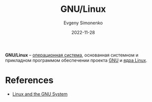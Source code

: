 :PROPERTIES:
:ID:       608e9bf8-da7a-4156-b4c8-089f57f5d143
:END:
#+TITLE: GNU/Linux
#+AUTHOR: Evgeny Simonenko
#+LANGUAGE: Russian
#+LICENSE: CC BY-SA 4.0
#+DATE: 2022-11-28

*GNU/Linux* -- [[id:668ea4fd-84dd-4e28-8ed1-77539e6b610d][операционная система]], основанная системном и прикладном
программом обеспечении проекта [[id:70387987-1589-4241-b49a-f1e7d3df0743][GNU]] и [[id:fa77e564-c904-4405-baf5-7071f2296cec][ядра Linux]].

* References

- [[https://www.gnu.org/gnu/linux-and-gnu.en.html][Linux and the GNU System]]
